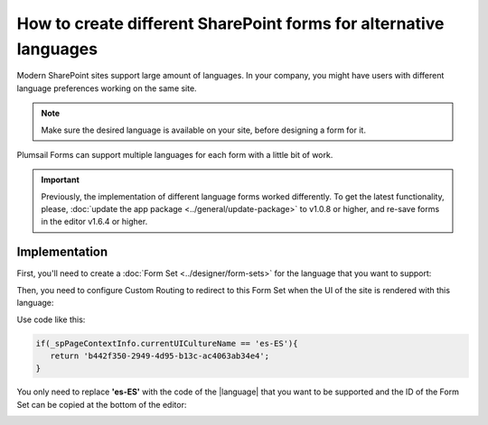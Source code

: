 .. title:: SharePoint forms for alternative languages

.. meta::
   :description: How to create new forms for alternative languages and configure routing to them in Plumsail Forms

How to create different SharePoint forms for alternative languages
===================================================================

Modern SharePoint sites support large amount of languages. In your company, you might have users with different language preferences working on the same site.

.. note:: Make sure the desired language is available on your site, before designing a form for it.

|pic1|

.. |pic1| image:: ../images/how-to/language/how-to-language-available-languages.png
   :alt: Available languages

Plumsail Forms can support multiple languages for each form with a little bit of work.

.. important:: Previously, the implementation of different language forms worked differently. To get the latest functionality, please, :doc:`update the app package <../general/update-package>` to v1.0.8 or higher, and re-save forms in the editor v1.6.4 or higher.

Implementation
--------------------------------------------------
First, you'll need to create a :doc:`Form Set <../designer/form-sets>` for the language that you want to support:

|pic2|

.. |pic2| image:: ../images/how-to/language/how-to-language-add-form-set.png
   :alt: Add form set

Then, you need to configure Custom Routing to redirect to this Form Set when the UI of the site is rendered with this language:

|pic4|

.. |pic4| image:: ../images/how-to/language/how-to-language-custom-routing.png
   :alt: Custom routing

Use code like this:

.. code-block:: javascript

   if(_spPageContextInfo.currentUICultureName == 'es-ES'){
      return 'b442f350-2949-4d95-b13c-ac4063ab34e4';
   }

You only need to replace **'es-ES'** with the code of the |language| that you want to be supported and the ID of the Form Set can be copied at the bottom of the editor:

|pic5|

.. |pic5| image:: ../images/how-to/language/how-to-language-form-set-id-copy.png
   :alt: Form Set ID

.. |language| raw:: html

   <a href="https://docs.microsoft.com/en-us/deployoffice/overview-deploying-languages-microsoft-365-apps#languages-culture-codes-and-companion-proofing-languages" target="_blank">language</a>

